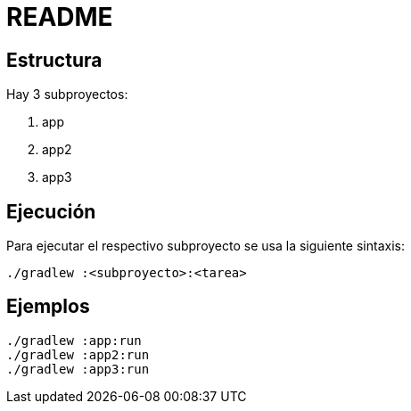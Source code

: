 = README

== Estructura

Hay 3 subproyectos:

. app
. app2
. app3

== Ejecución

Para ejecutar el respectivo subproyecto se usa la siguiente sintaxis:

[source,bash]
----
./gradlew :<subproyecto>:<tarea>
----

== Ejemplos

[source,bash]
----
./gradlew :app:run
./gradlew :app2:run
./gradlew :app3:run
----




